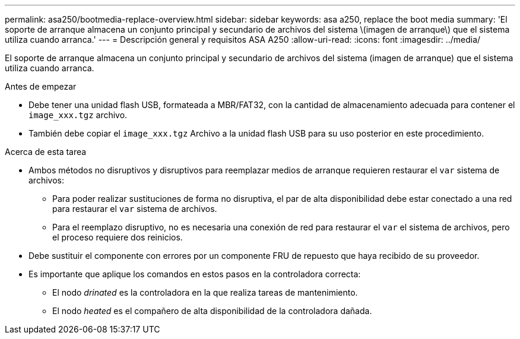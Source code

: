 ---
permalink: asa250/bootmedia-replace-overview.html 
sidebar: sidebar 
keywords: asa a250, replace the boot media 
summary: 'El soporte de arranque almacena un conjunto principal y secundario de archivos del sistema \(imagen de arranque\) que el sistema utiliza cuando arranca.' 
---
= Descripción general y requisitos ASA A250
:allow-uri-read: 
:icons: font
:imagesdir: ../media/


[role="lead"]
El soporte de arranque almacena un conjunto principal y secundario de archivos del sistema (imagen de arranque) que el sistema utiliza cuando arranca.

.Antes de empezar
* Debe tener una unidad flash USB, formateada a MBR/FAT32, con la cantidad de almacenamiento adecuada para contener el `image_xxx.tgz` archivo.
* También debe copiar el `image_xxx.tgz` Archivo a la unidad flash USB para su uso posterior en este procedimiento.


.Acerca de esta tarea
* Ambos métodos no disruptivos y disruptivos para reemplazar medios de arranque requieren restaurar el `var` sistema de archivos:
+
** Para poder realizar sustituciones de forma no disruptiva, el par de alta disponibilidad debe estar conectado a una red para restaurar el `var` sistema de archivos.
** Para el reemplazo disruptivo, no es necesaria una conexión de red para restaurar el `var` el sistema de archivos, pero el proceso requiere dos reinicios.


* Debe sustituir el componente con errores por un componente FRU de repuesto que haya recibido de su proveedor.
* Es importante que aplique los comandos en estos pasos en la controladora correcta:
+
** El nodo _drinated_ es la controladora en la que realiza tareas de mantenimiento.
** El nodo _heated_ es el compañero de alta disponibilidad de la controladora dañada.



